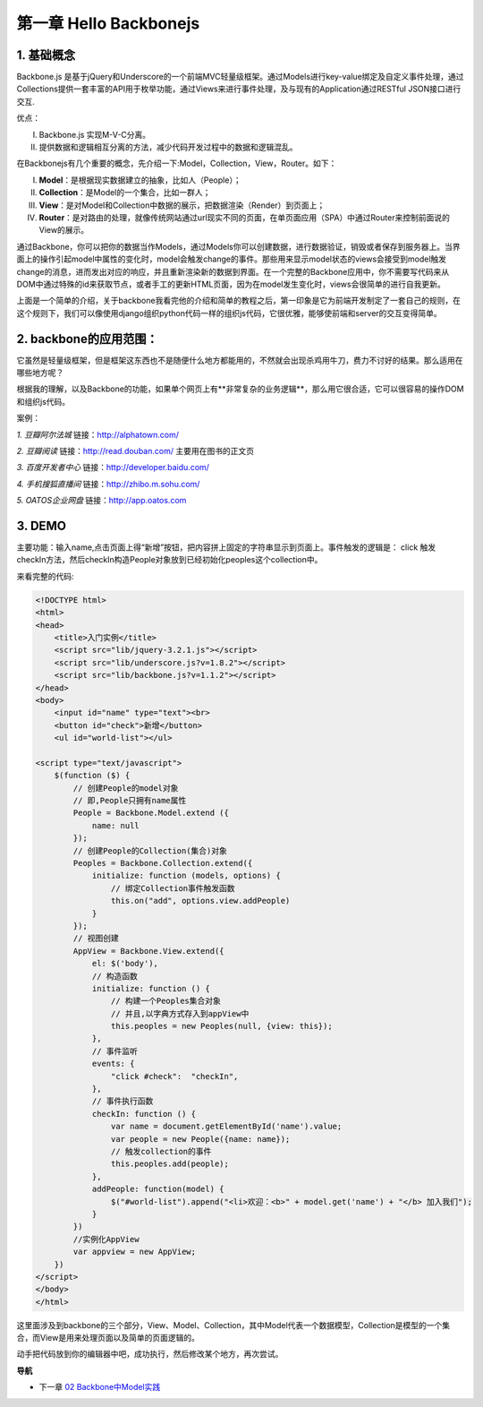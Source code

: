 第一章 Hello Backbonejs
=======================================================================

1. 基础概念
--------------------
Backbone.js 是基于jQuery和Underscore的一个前端MVC轻量级框架。通过Models进行key-value绑定及自定义事件处理，通过Collections提供一套丰富的API用于枚举功能，通过Views来进行事件处理，及与现有的Application通过RESTful JSON接口进行交互.

优点：

(I) Backbone.js 实现M-V-C分离。

(#) 提供数据和逻辑相互分离的方法，减少代码开发过程中的数据和逻辑混乱。


在Backbonejs有几个重要的概念，先介绍一下:Model，Collection，View，Router。如下：

(I) **Model**：是根据现实数据建立的抽象，比如人（People）；

(#) **Collection**：是Model的一个集合，比如一群人；

(#) **View**：是对Model和Collection中数据的展示，把数据渲染（Render）到页面上；

(#) **Router**：是对路由的处理，就像传统网站通过url现实不同的页面，在单页面应用（SPA）中通过Router来控制前面说的View的展示。

通过Backbone，你可以把你的数据当作Models，通过Models你可以创建数据，进行数据验证，销毁或者保存到服务器上。当界面上的操作引起model中属性的变化时，model会触发change的事件。那些用来显示model状态的views会接受到model触发change的消息，进而发出对应的响应，并且重新渲染新的数据到界面。在一个完整的Backbone应用中，你不需要写代码来从DOM中通过特殊的id来获取节点，或者手工的更新HTML页面，因为在model发生变化时，views会很简单的进行自我更新。

上面是一个简单的介绍，关于backbone我看完他的介绍和简单的教程之后，第一印象是它为前端开发制定了一套自己的规则，在这个规则下，我们可以像使用django组织python代码一样的组织js代码，它很优雅，能够使前端和server的交互变得简单。



2. backbone的应用范围：
------------------------------
它虽然是轻量级框架，但是框架这东西也不是随便什么地方都能用的，不然就会出现杀鸡用牛刀，费力不讨好的结果。那么适用在哪些地方呢？

根据我的理解，以及Backbone的功能，如果单个网页上有**非常复杂的业务逻辑**，那么用它很合适，它可以很容易的操作DOM和组织js代码。

案例：

*1. 豆瓣阿尔法城*
链接：http://alphatown.com/

*2. 豆瓣阅读*
链接：http://read.douban.com/  主要用在图书的正文页

*3. 百度开发者中心*
链接：http://developer.baidu.com/

*4. 手机搜狐直播间*
链接：http://zhibo.m.sohu.com/

*5. OATOS企业网盘*
链接：http://app.oatos.com


3. DEMO
----------------
主要功能：输入name,点击页面上得“新增”按钮，把内容拼上固定的字符串显示到页面上。事件触发的逻辑是： click 触发checkIn方法，然后checkIn构造People对象放到已经初始化peoples这个collection中。

来看完整的代码:

.. code:: html

    <!DOCTYPE html>
    <html>
    <head>
        <title>入门实例</title>
        <script src="lib/jquery-3.2.1.js"></script>
        <script src="lib/underscore.js?v=1.8.2"></script>
        <script src="lib/backbone.js?v=1.1.2"></script>
    </head>
    <body>
        <input id="name" type="text"><br>
        <button id="check">新增</button>
        <ul id="world-list"></ul>

    <script type="text/javascript">
        $(function ($) {
            // 创建People的model对象
            // 即,People只拥有name属性
            People = Backbone.Model.extend ({
                name: null
            });
            // 创建People的Collection(集合)对象
            Peoples = Backbone.Collection.extend({
                initialize: function (models, options) {
                    // 绑定Collection事件触发函数
                    this.on("add", options.view.addPeople)
                }
            });
            // 视图创建
            AppView = Backbone.View.extend({
                el: $('body'),
                // 构造函数
                initialize: function () {
                    // 构建一个Peoples集合对象
                    // 并且,以字典方式存入到appView中
                    this.peoples = new Peoples(null, {view: this});
                },
                // 事件监听
                events: {
                    "click #check":  "checkIn",
                },
                // 事件执行函数
                checkIn: function () {
                    var name = document.getElementById('name').value;
                    var people = new People({name: name});
                    // 触发collection的事件
                    this.peoples.add(people);
                },
                addPeople: function(model) {
                    $("#world-list").append("<li>欢迎：<b>" + model.get('name') + "</b> 加入我们");
                }
            })
            //实例化AppView
            var appview = new AppView;
        })
    </script>
    </body>
    </html>
    
这里面涉及到backbone的三个部分，View、Model、Collection，其中Model代表一个数据模型，Collection是模型的一个集合，而View是用来处理页面以及简单的页面逻辑的。

动手把代码放到你的编辑器中吧，成功执行，然后修改某个地方，再次尝试。


**导航**

* 下一章 `02 Backbone中Model实践 <02-backbonejs-model.rst>`_
